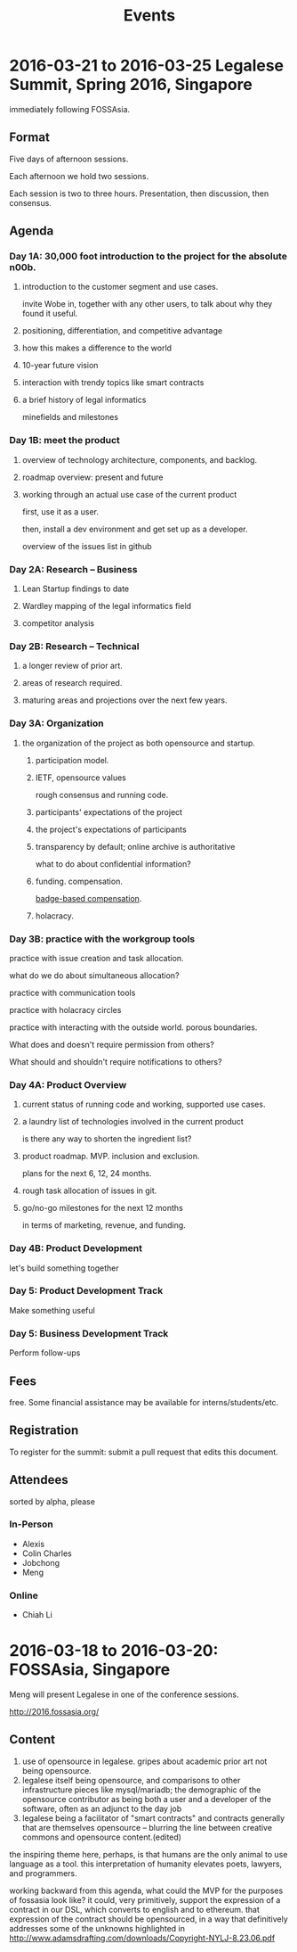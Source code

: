 #+TITLE: Events

* 2016-03-21 to 2016-03-25 Legalese Summit, Spring 2016, Singapore
immediately following FOSSAsia.

** Format
Five days of afternoon sessions.

Each afternoon we hold two sessions.

Each session is two to three hours. Presentation, then discussion, then consensus.

** Agenda
*** Day 1A: 30,000 foot introduction to the project for the absolute n00b.
**** introduction to the customer segment and use cases.
invite Wobe in, together with any other users, to talk about why they found it useful.
**** positioning, differentiation, and competitive advantage
**** how this makes a difference to the world
**** 10-year future vision
**** interaction with trendy topics like smart contracts
**** a brief history of legal informatics
minefields and milestones
*** Day 1B: meet the product
**** overview of technology architecture, components, and backlog.
**** roadmap overview: present and future
**** working through an actual use case of the current product
first, use it as a user.

then, install a dev environment and get set up as a developer.

overview of the issues list in github
*** Day 2A: Research -- Business
**** Lean Startup findings to date
**** Wardley mapping of the legal informatics field
**** competitor analysis
*** Day 2B: Research -- Technical
**** a longer review of prior art.
**** areas of research required.
**** maturing areas and projections over the next few years.
*** Day 3A: Organization
**** the organization of the project as both opensource and startup.
***** participation model.
***** IETF, opensource values
rough consensus and running code.

***** participants' expectations of the project
***** the project's expectations of participants
***** transparency by default; online archive is authoritative
what to do about confidential information?
***** funding. compensation.
[[http://www.holacracy.org/wp-content/uploads/2015/08/Badge-basedCompensationApp-v1.0.pdf][badge-based compensation]].
***** holacracy.
*** Day 3B: practice with the workgroup tools
practice with issue creation and task allocation.

what do we do about simultaneous allocation?

practice with communication tools

practice with holacracy circles

practice with interacting with the outside world. porous boundaries.

What does and doesn't require permission from others?

What should and shouldn't require notifications to others?

*** Day 4A: Product Overview
**** current status of running code and working, supported use cases.
**** a laundry list of technologies involved in the current product
is there any way to shorten the ingredient list?
**** product roadmap. MVP. inclusion and exclusion.
plans for the next 6, 12, 24 months.
**** rough task allocation of issues in git.
**** go/no-go milestones for the next 12 months
in terms of marketing, revenue, and funding.
*** Day 4B: Product Development
let's build something together
*** Day 5: Product Development Track
Make something useful
*** Day 5: Business Development Track
Perform follow-ups
** Fees
free. Some financial assistance may be available for interns/students/etc.
** Registration
To register for the summit: submit a pull request that edits this document.
** Attendees
sorted by alpha, please
*** In-Person
- Alexis
- Colin Charles
- Jobchong
- Meng
*** Online
- Chiah Li

* 2016-03-18 to 2016-03-20: FOSSAsia, Singapore
Meng will present Legalese in one of the conference sessions.

http://2016.fossasia.org/

** Content
1. use of opensource in legalese. gripes about academic prior art not being opensource.
2. legalese itself being opensource, and comparisons to other infrastructure pieces like mysql/mariadb; the demographic of the opensource contributor as being both a user and a developer of the software, often as an adjunct to the day job
3. legalese being a facilitator of "smart contracts" and contracts generally that are themselves opensource – blurring the line between creative commons and opensource content.(edited)

the inspiring theme here, perhaps, is that humans are the only animal to use language as a tool. this interpretation of humanity elevates poets, lawyers, and programmers.

working backward from this agenda, what could the MVP for the purposes of fossasia look like? it could, very primitively, support the expression of a contract in our DSL, which converts to english and to ethereum. that expression of the contract should be opensourced, in a way that definitively addresses some of the unknowns highlighted in http://www.adamsdrafting.com/downloads/Copyright-NYLJ-8.23.06.pdf

